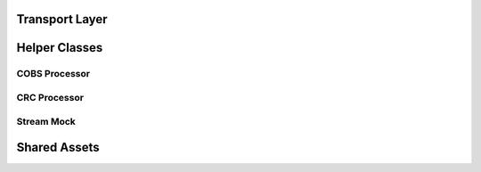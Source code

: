.. This file provides the instructions for how to display the API documentation generated using doxygen-breathe-sphinx
.. pipeline.

Transport Layer
===============

.. doxygenfile:: transport_layer.h
   :project: ataraxis-transport-layer-mc

Helper Classes
==============

COBS Processor
--------------

.. doxygenfile:: cobs_processor.h
   :project: ataraxis-transport-layer-mc

CRC Processor
-------------

.. doxygenfile:: crc_processor.h
   :project: ataraxis-transport-layer-mc

Stream Mock
-----------

.. doxygenfile:: stream_mock.h
   :project: ataraxis-transport-layer-mc

Shared Assets
=================

.. doxygenfile:: axtlmc_shared_assets.h
   :project: ataraxis-transport-layer-mc
